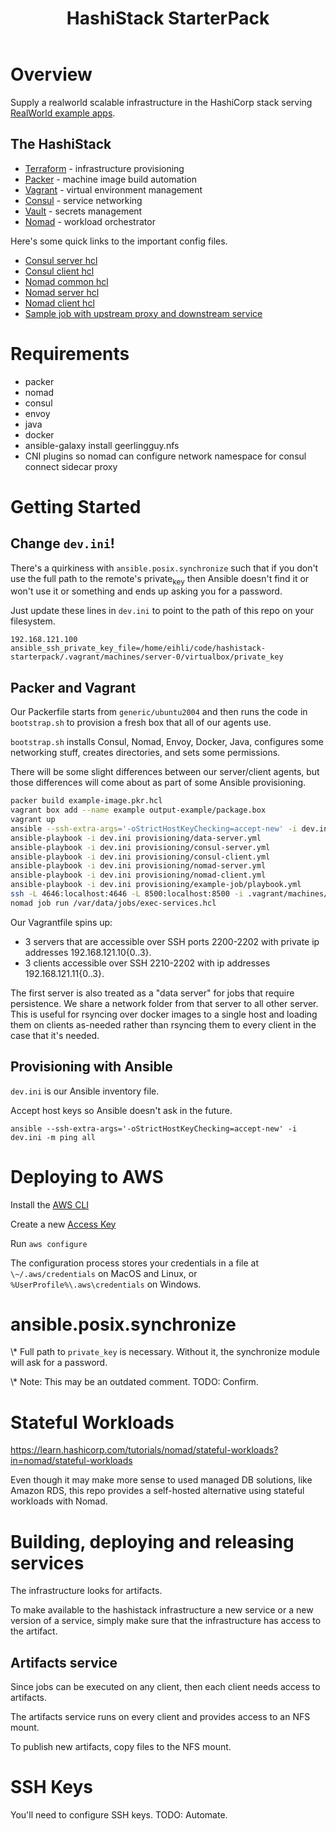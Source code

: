 #+TITLE: HashiStack StarterPack

* Overview

Supply a realworld scalable infrastructure in the HashiCorp stack serving [[https://github.com/gothinkster/realworld][RealWorld example apps]].

** The HashiStack

- [[https://www.hashicorp.com/products/terraform][Terraform]] - infrastructure provisioning
- [[https://www.packer.io/][Packer]] - machine image build automation
- [[https://www.vagrantup.com/][Vagrant]] - virtual environment management
- [[https://www.hashicorp.com/products/consul][Consul]] - service networking
- [[https://www.hashicorp.com/products/vault][Vault]] - secrets management
- [[https://www.hashicorp.com/products/nomad][Nomad]] - workload orchestrator

Here's some quick links to the important config files.

- [[file:infra/provisioning/roles/consul-server/templates/server.hcl.j2][Consul server hcl]]
- [[file:infra/provisioning/roles/consul-client/templates/client.hcl.j2][Consul client hcl]]
- [[file:infra/provisioning/roles/nomad-common/tasks/common.hcl.j2][Nomad common hcl]]
- [[file:infra/provisioning/roles/nomad-server/templates/server.hcl.j2][Nomad server hcl]]
- [[file:infra/provisioning/roles/nomad-client/templates/client.hcl.j2][Nomad client hcl]]
- [[file:infra/provisioning/example-job/files/exec-services.hcl][Sample job with upstream proxy and downstream service]]

* Requirements

- packer
- nomad
- consul
- envoy
- java
- docker
- ansible-galaxy install geerlingguy.nfs
- CNI plugins so nomad can configure network namespace for consul connect sidecar proxy

* Getting Started

** Change ~dev.ini~!

There's a quirkiness with ~ansible.posix.synchronize~ such that if you don't use the full path to the remote's private_key then Ansible doesn't find it or won't use it or something and ends up asking you for a password.

Just update these lines in ~dev.ini~ to point to the path of this repo on your filesystem.

~192.168.121.100 ansible_ssh_private_key_file=/home/eihli/code/hashistack-starterpack/.vagrant/machines/server-0/virtualbox/private_key~

** Packer and Vagrant

Our Packerfile starts from ~generic/ubuntu2004~ and then runs the code in ~bootstrap.sh~ to provision a fresh box that all of our agents use.

~bootstrap.sh~ installs Consul, Nomad, Envoy, Docker, Java, configures some networking stuff, creates directories, and sets some permissions.

There will be some slight differences between our server/client agents, but those differences will come about as part of some Ansible provisioning.

#+BEGIN_SRC sh
packer build example-image.pkr.hcl
vagrant box add --name example output-example/package.box
vagrant up
ansible --ssh-extra-args='-oStrictHostKeyChecking=accept-new' -i dev.ini -m ping all
ansible-playbook -i dev.ini provisioning/data-server.yml
ansible-playbook -i dev.ini provisioning/consul-server.yml
ansible-playbook -i dev.ini provisioning/consul-client.yml
ansible-playbook -i dev.ini provisioning/nomad-server.yml
ansible-playbook -i dev.ini provisioning/nomad-client.yml
ansible-playbook -i dev.ini provisioning/example-job/playbook.yml
ssh -L 4646:localhost:4646 -L 8500:localhost:8500 -i .vagrant/machines/server-0/virtualbox/private_key vagrant@192.168.121.100
nomad job run /var/data/jobs/exec-services.hcl
#+END_SRC

Our Vagrantfile spins up:

- 3 servers that are accessible over SSH ports 2200-2202 with private ip addresses 192.168.121.10{0..3}.
- 3 clients accessible over SSH 2210-2202 with ip addresses 192.168.121.11{0..3}.

The first server is also treated as a "data server" for jobs that require persistence. We share a network folder from that server to all other server. This is useful for rsyncing over docker images to a single host and loading them on clients as-needed rather than rsyncing them to every client in the case that it's needed.

** Provisioning with Ansible

~dev.ini~ is our Ansible inventory file.

Accept host keys so Ansible doesn't ask in the future.

~ansible --ssh-extra-args='-oStrictHostKeyChecking=accept-new' -i dev.ini -m ping all~


* Deploying to AWS

Install the [[https://docs.aws.amazon.com/cli/latest/userguide/install-cliv2.html][AWS CLI]]

Create a new [[https://console.aws.amazon.com/iam/home?#/security_credentials][Access Key]]

Run ~aws configure~

The configuration process stores your credentials in a file at ~\~/.aws/credentials~ on MacOS and Linux, or ~%UserProfile%\.aws\credentials~ on Windows.

* ansible.posix.synchronize

\* Full path to ~private_key~ is necessary. Without it, the synchronize module will ask for a password.

\* Note: This may be an outdated comment. TODO: Confirm.

* Stateful Workloads

https://learn.hashicorp.com/tutorials/nomad/stateful-workloads?in=nomad/stateful-workloads

Even though it may make more sense to used managed DB solutions, like Amazon RDS, this repo provides a self-hosted alternative using stateful workloads with Nomad.

* Building, deploying and releasing services

The infrastructure looks for artifacts.

To make available to the hashistack infrastructure a new service or a new version of a service, simply make sure that the infrastructure has access to the artifact.

** Artifacts service

Since jobs can be executed on any client, then each client needs access to artifacts.

The artifacts service runs on every client and provides access to an NFS mount.

To publish new artifacts, copy files to the NFS mount.

* SSH Keys

You'll need to configure SSH keys. TODO: Automate.
